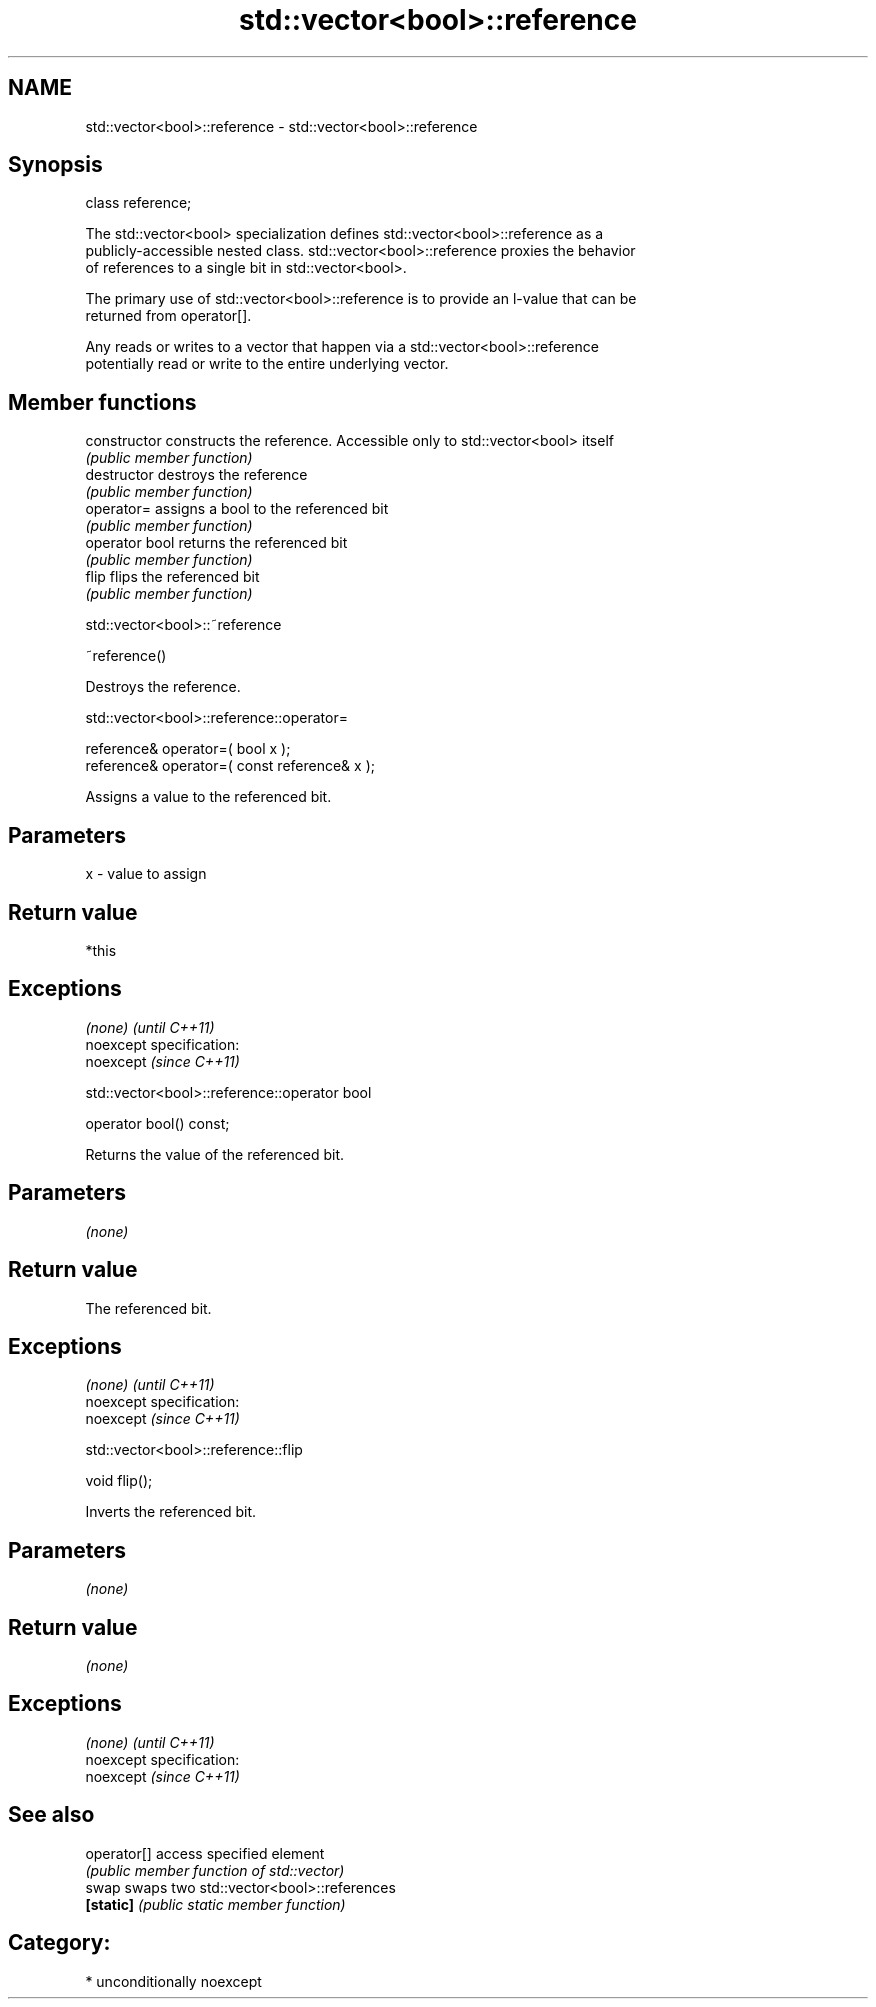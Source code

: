 .TH std::vector<bool>::reference 3 "Nov 25 2015" "2.1 | http://cppreference.com" "C++ Standard Libary"
.SH NAME
std::vector<bool>::reference \- std::vector<bool>::reference

.SH Synopsis
   class reference;

   The std::vector<bool> specialization defines std::vector<bool>::reference as a
   publicly-accessible nested class. std::vector<bool>::reference proxies the behavior
   of references to a single bit in std::vector<bool>.

   The primary use of std::vector<bool>::reference is to provide an l-value that can be
   returned from operator[].

   Any reads or writes to a vector that happen via a std::vector<bool>::reference
   potentially read or write to the entire underlying vector.

.SH Member functions

   constructor   constructs the reference. Accessible only to std::vector<bool> itself
                 \fI(public member function)\fP
   destructor    destroys the reference
                 \fI(public member function)\fP
   operator=     assigns a bool to the referenced bit
                 \fI(public member function)\fP
   operator bool returns the referenced bit
                 \fI(public member function)\fP 
   flip          flips the referenced bit
                 \fI(public member function)\fP

std::vector<bool>::~reference

   ~reference()

   Destroys the reference.

std::vector<bool>::reference::operator=

   reference& operator=( bool x );
   reference& operator=( const reference& x );

   Assigns a value to the referenced bit.

.SH Parameters

   x - value to assign

.SH Return value

   *this

.SH Exceptions

   \fI(none)\fP                    \fI(until C++11)\fP
   noexcept specification:  
   noexcept                  \fI(since C++11)\fP
     

std::vector<bool>::reference::operator bool

   operator bool() const;

   Returns the value of the referenced bit.

.SH Parameters

   \fI(none)\fP

.SH Return value

   The referenced bit.

.SH Exceptions

   \fI(none)\fP                    \fI(until C++11)\fP
   noexcept specification:  
   noexcept                  \fI(since C++11)\fP
     

std::vector<bool>::reference::flip

   void flip();

   Inverts the referenced bit.

.SH Parameters

   \fI(none)\fP

.SH Return value

   \fI(none)\fP

.SH Exceptions

   \fI(none)\fP                    \fI(until C++11)\fP
   noexcept specification:  
   noexcept                  \fI(since C++11)\fP
     

.SH See also

   operator[] access specified element
              \fI(public member function of std::vector)\fP 
   swap       swaps two std::vector<bool>::references
   \fB[static]\fP   \fI(public static member function)\fP 

.SH Category:

     * unconditionally noexcept
